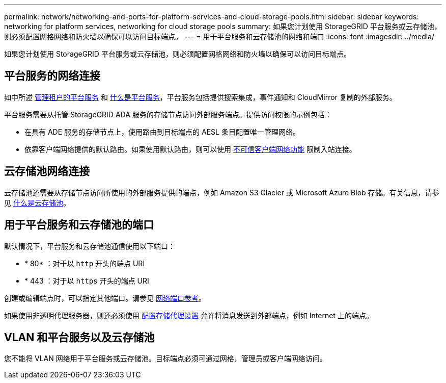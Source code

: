 ---
permalink: network/networking-and-ports-for-platform-services-and-cloud-storage-pools.html 
sidebar: sidebar 
keywords: networking for platform services, networking for cloud storage pools 
summary: 如果您计划使用 StorageGRID 平台服务或云存储池，则必须配置网格网络和防火墙以确保可以访问目标端点。 
---
= 用于平台服务和云存储池的网络和端口
:icons: font
:imagesdir: ../media/


[role="lead"]
如果您计划使用 StorageGRID 平台服务或云存储池，则必须配置网格网络和防火墙以确保可以访问目标端点。



== 平台服务的网络连接

如中所述 xref:../admin/manage-platform-services-for-tenants.adoc[管理租户的平台服务] 和 xref:../tenant/what-platform-services-are.adoc[什么是平台服务]，平台服务包括提供搜索集成，事件通知和 CloudMirror 复制的外部服务。

平台服务需要从托管 StorageGRID ADA 服务的存储节点访问外部服务端点。提供访问权限的示例包括：

* 在具有 ADE 服务的存储节点上，使用路由到目标端点的 AESL 条目配置唯一管理网络。
* 依靠客户端网络提供的默认路由。如果使用默认路由，则可以使用 xref:../admin/managing-untrusted-client-networks.adoc[不可信客户端网络功能] 限制入站连接。




== 云存储池网络连接

云存储池还需要从存储节点访问所使用的外部服务提供的端点，例如 Amazon S3 Glacier 或 Microsoft Azure Blob 存储。有关信息，请参见 xref:../ilm/what-cloud-storage-pool-is.adoc[什么是云存储池]。



== 用于平台服务和云存储池的端口

默认情况下，平台服务和云存储池通信使用以下端口：

* * 80* ：对于以 `http` 开头的端点 URI
* * 443 ：对于以 `https` 开头的端点 URI


创建或编辑端点时，可以指定其他端口。请参见 xref:network-port-reference.adoc[网络端口参考]。

如果使用非透明代理服务器，则还必须使用 xref:../admin/configuring-storage-proxy-settings.adoc[配置存储代理设置] 允许将消息发送到外部端点，例如 Internet 上的端点。



== VLAN 和平台服务以及云存储池

您不能将 VLAN 网络用于平台服务或云存储池。目标端点必须可通过网格，管理员或客户端网络访问。
